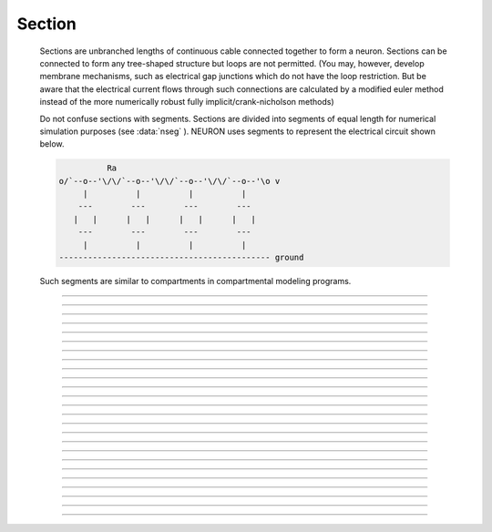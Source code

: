 .. _geometry:

         
Section
-------

        Sections are unbranched lengths of continuous cable connected together to form 
        a neuron. Sections can be connected to form 
        any tree-shaped structure but loops are not permitted. (You may, however, 
        develop membrane mechanisms, such as electrical gap junctions 
        which do not have the loop restriction. But be aware that the electrical 
        current flows through such connections are calculated by a modified euler 
        method instead of the more numerically robust fully implicit/crank-nicholson 
        methods) 
         
        Do not confuse sections with segments. Sections are divided into segments 
        of equal length for numerical simulation purposes (see :data:`nseg` ). 
        NEURON uses segments to represent the electrical circuit shown below. 

        .. code-block::
            none

             
                      Ra 
            o/`--o--'\/\/`--o--'\/\/`--o--'\/\/`--o--'\o v 
                 |          |          |          | 
                ---        ---        ---        --- 
               |   |      |   |      |   |      |   | 
                ---        ---        ---        --- 
                 |          |          |          | 
            -------------------------------------------- ground 
             

        Such segments are similar to 
        compartments in compartmental modeling programs. 
         

----



.. function:: Geometry

        Section geometry is used to compute the area and axial resistance of each segment. 
         
        There are two ways to specify section geometry: 
        1) The stylized method simply specifies parameters for length and diameter. 
        2) The 3-D method specifies 
        a section's shape, orientation, and location in three dimensions. 
         
        Choose the stylized method if the notions of cable length and diameter 
        are authoritative and where 3-d shape is irrelevant. For plotting purposes, 
        length and diameter will be used to generate 3-d info automatically for 
        a stylized straight cylinder. (see :func:`define_shape` ) 
         
        Choose the 3-D method if the shape comes from 3-d reconstruction data 
        or if your 3-d visualization is paramount. This method makes the 3-d info 
        authoritative and automatically 
        determines the abstract cable's length and diameter. 
        With this method, you may change a section's length/diameter only by 
        changing it's 3-d info. (but see :func:`pt3dconst` ) 
         
        <h2> Stylized specification of geometry </h2> 
        For simulations one needs to specify L, nseg, diam, Ra, and connectivity. 


        L 
            For each section, L is the length of the entire section in microns. 

        nseg 
            The section is divided into nseg compartments of length L/nseg. 
            Membrane potential will be computed at the ends of the section and the 
            middle of each compartment. 

        diam 
            The diameter in microns. 
            Note that diam is a range variable and 
            therefore must be respecified whenever :data:`nseg` is changed. 

        Ra 
            Axial resistivity in ohm-cm. 

        connectivity 
            This is established with the :func:`connect` command and defines the 
            parent of the section, which end of the section 
            is attached to the parent, and where on the parent the 
            attachment takes place. To avoid confusion, it is best to attach the 
            0 end of a section to the 1 end of its parent. 

         
        In the stylized specification, the shape model used for a section is 
        a sequence of right circular cylinders of length, L/nseg, with diameter 
        given by the diam range variable at the center of each segment. 
        The area of a segment is PI*diam*L/nseg (micron2) and the half-segment axial 
        resistance is \ :code:`.01*Ra*(L/2/nseg)/(PI*(diam/2)^2)`. The .01 factor is necessary 
        to convert ohm-cm micron/micron2 to MegOhms. Ends of cylinders are not 
        counted in the area and, in fact, the areas are very close to those of 
        truncated cones as long as the diameter does not change too much. 
        
 
        forall delete_section() 

        .. code-block::
            none

            create a 
            access a 
            nseg = 10 
            Ra = 100 
            L=1000 
            diam(0:1)=10:100 
            for (x) print x, diam(x), area(x), PI*diam(x)*L/nseg, ri(x), .01*Ra*(L/2/nseg)/(PI*(diam(x)/2)^2) 

        Note that the area (and length) of the 0,1 terminal ends is equal to 0 
        and the axial resistance 
        is the sum of the adjacent half-segment resistances between segment and 
        parent segment. Such, niceties allow the spatial discretization error to 
        be proportional to \ :code:`(1/nseg)^2`. However, for second order correctness, 
        all point processes must be located at the center of the segments or at the 
        ends and all branches should be connected at the ends or centers of segments. 
        Note that if one increases nseg by a factor of 3, old centers are preserved. 
         
        For single compartment simulations it is most convenient to choose 
        a membrane area of 100 micron2 so that point process currents (nanoamps) 
        are equivalent to density currents (milliamps/cm2). 
         
        Also note that a single compartment of length = diameter has the same 
        effective area as that of a sphere of the same diameter. 
         

    Example:
        The following example demonstrates the automatic 3-d shape construction. 
        The root section "a" is drawn with it's 0 end (left) at the origin and is colored 
        red. 
         
        Sections connected to its 1 end (sections b, c, d) 
        get drawn from left to right. Sections 
        descended from the 0 end (section e) of the root get drawn from right to left. 
         
        Especially note the diameter pattern of section c whose "1" end is connected 
        to the "b" parent. You don't have to understand this if you always connect 
        the "0" end to the parent. 
         
        forall delete_section() 

        .. code-block::
            none

            create a, b, c, d, e 
            connect b(0), a(1) 
            connect c(1), b(1) 
            connect d(0), b(1) 
            connect e(0), a(0) 
            forall nseg=20 
            forall L=100 
            forall diam(0:1) = 10:40 
             
            objref s 
            s = new Shape() 
            s.show(0) 
            a s.color(2) 
            topology() 
            finitialize() 
            forall { 
            	print secname() 
            	for i=0,n3d()-1 print i, x3d(i), y3d(i), z3d(i), diam3d(i) 
            } 

         
        If you change the diameter or length, the Shape instances are 
        automatically redrawn or when doNotify() is called. 
        Segment area and axial resistance will be automatically recomputed prior 
        to their use. 
         
        Under some circumstances, involving nonlinearly varying diameters across 
        a section, 
        at first sight surprising results can occur 
        when the stylized method is used and a Shape instance is created. 
        This is because under a define_shape() with no pre-existing 
        3-d points in a section, a number of 3-d points is created equal to 
        the number of segments plus the end areas. When 3-d points exist, 
        they determine the calculation of L, diam, area, and ri. Thus diam 
        can change slightly merely due to shape creation. When 
        L and diam are changed, there is first a change to the 3-d points and 
        then L and diam are updated to reflect the actual values of these 
        3-d points. Due to multiple interpolation effects, specifying a nonlinearly 
        varying diam will, in general, not give exactly the same diameter values as the 
        case where no 3-d information exists. This effect is illustrated in the 
        following example 
 
        forall delete_section() 
        objref s 
        proc pr() { 
        pt3dclear() 
        nseg = $1 
        diam = 10 
        diam(.34:.66) = 20:20 
        define_shape() 
        for(x) print x*L, diam(x), area(x), ri(x) 
        } 
         
        xpanel("change nseg") 
        xradiobutton("nseg = 3", "pr(3)") 
        xradiobutton("nseg = 11", "pr(11)") 
        xradiobutton("nseg = 101", "pr(101)") 
        xpanel() 

        .. code-block::
            none

            create a 
            access a  
            nseg=3 
            {Ra=100 L=100} 
             
             
            diam=10 
            diam(.34:.66) = 20:20 
             
            for(x) print x*L, diam(x), area(x), ri(x) 
             
            s = new Shape() 
            s.show(0) 
             
            for i=0, n3d()-1 print i, arc3d(i), diam3d(i) 
            print "L=", L 
            for(x) print x*L, diam(x), area(x), ri(x) 
             

        The difference is that the 3-d points define a series of truncated cones 
        instead of a series of right circular cylinders. The difference is reduced 
        with larger nseg. With the stylized method, abrupt 
        changes in diameter should only take place at the 
        boundaries of sections if you wish to view shape and also make use of 
        the fewest possible number of segments. But remember, end area of the 
        abrupt changes is not calculated. For that, you need an explicit pair 
        of 3-d points with the same location and different diameters. 
         
        <h2> 3-D specification of geometry </h2> 
        3-d information for a section is kept in a list of (x,y,z,diam) "points". 
        The first point is associated with the end of the section that is connected 
        to the parent (NB: Not necessarily the 0 end) and the 
        last point is associated with the opposite end. There must be at least two 
        points and they should be ordered in terms of monotonically increasing 
        arc length. 
         
        The root section is treated as the origin of the cell with respect to 
        3-d position.  When any section's 3-d shape or length changes, all the 
        sections in the child trees have their 3-d information translated to 
        correspond to the new position.  So, assuming the soma is the root 
        section, to translate an entire cell to another location it suffices to 
        change only the location of the soma.  It will avoid confusion if, 
        except for good reason, one attaches only the 0 end of a child section 
        to a parent.  This will ensure that the diam(x) as x ranges from 0 to 1 
        has the same sense as diam3d(i) as i ranges from 0 to n3d()-1. 
         
        The shape model used for a section  when the pt3d list is non-empty 
        is that of a sequence of truncated cones in which the pt3d points define 
        the location and diameter of the ends. From this sequence of points, 
        the effective area, diameter, and resistance is computed for each segment 
        via a trapezoidal integration across the segment length. This takes 
        into account the extra area due to \ :code:`sqrt(dx^2 + dy^2)` for fast changing 
        diameters (even degenerate cones of 0 length can be specified, ie. two 
        points with same coordinates but different diameters) 
        but no attempt is made to deal with centroid curvature effects 
        on the area. Note that the number of 3d points used to describe a shape 
        has nothing to do with nseg and does not affect simulation speed. 
        (Although, of course, it does affect how fast one can draw the shape) 
         

    Example:
        The following illustrates the notion of the 3-d points as describing 
        a sequence of cones. Note that the segment area and resistance is 
        different than the 
        simplistic calculation used in the stylized method. In this case 
        the area of the segment has very little to do 
        with the diameter of the center of the segment. 
        
 
        forall delete_section() 

        .. code-block::
            none

            create a 
            access a 
            Ra=100 
            nseg = 10 
            pt3dclear() 
            for i=0,30 { 
            	x = PI*i/30 
            	pt3dadd(200*sin(x), 200*cos(x), 0, 100*sin(4*x)) 
            } 
            objref s 
            s = new Shape() 
            s.show(0) 
            print L 
            for (x) print x, diam(x), area(x), PI*diam(x)*L/nseg, ri(x), .01*Ra*(L/2/nseg)/(PI*(diam(x)/2)^2) 

        Note that at one point the diameter is numerically 0 and 
        the axial resistance becomes 
        essentially infinite thus decoupling the adjacent segments. Take care to 
        avoid constructing spheres with a beginning and ending diameter of 0. 
        No current 
        would flow from the end to a connecting section. The end diameter should be 
        the diameter of the end of the connecting section. 
         
        The following loads the pyramidal cell 3-d reconstruction from the demo 
        directory of your neuron system. 
        Notice that you can modify the length only if the pt3dconst mode is 1. 
        forall delete_section() 

        .. code-block::
            none

            xopen("$(NEURONHOME)/demo/pyramid.nrn") 
            mode = 1 
            pt3dconst(mode) 
            objref s 
            s = new Shape() 
            s.action("dendrite_1[8] s.select()") 
             
            dendrite_1[8] s.color(2) 
             
            xpanel("Change Length") 
            xvalue("dendrite_1[8].L", "dendrite_1[8].L", 1) 
            xcheckbox("Can't change length", &mode, "pt3dconst(mode)") 
            xpanel() 


    .. seealso::
        :func:`pt3dclear`, :func:`pt3dadd`, :func:`pt3dconst`, :func:`pt3dstyle`, :func:`n3d`, :func:`x3d`, :func:`y3d`, :func:`z3d`, :func:`diam3d`, :func:`arc3d`
        :func:`getSpineArea`, :func:`setSpineArea`, :func:`spine3d`

         

    .. seealso::
        :func:`define_shape`, :func:`pt3dconst`

         
        If 3-D shape is not an issue it is sufficient to specify the section variables 
        L (length in microns),  Ra (axial resistivity in ohm-cm), and the range variable 
        diam (diameter in microns). 
         
        A list of 3-D points with corresponding diameters describes the geometry 
        of a given section. 
         

----



.. function:: pt3dclear


    Syntax:
        :code:`buffersize =  pt3dclear()`

        :code:`buffersize =  pt3dclear(buffersize)`


    Description:
        Destroy the 3d location info in the currently accessed section. 
        With an argument, that amount of space is allocated for storage of 
        3-d points in that section. 

         

----



.. function:: pt3dadd


    Syntax:
        :code:`pt3dadd(x,y,z,d)`


    Description:
         
        Add the 3d location and diameter point at the end of the current pt3d 
        list. Assume that successive additions increase the arc length 
        monotonically. When pt3d points exist in a section they are used 
        to compute *diam* and *L*. When *diam* or *L* are changed and \ :code:`pt3dconst()==0` 
        the 3-d info is changed to be consistent with the new values of 
        *L* and *diam*. (Note: When *L* is changed, \ :code:`diam_shape()` should be executed 
        to adjust the 3-d info so that branches appear connected.) 
        The existence of a spine at this point is signaled 
        by a negative value for *d*. 

         

----



.. function:: pt3dconst


    Syntax:
        :code:`pt3dconst(0)`

        :code:`pt3dconst(1)`


    Description:
        If \ :code:`pt3dconst` is set at 0, newly assigned values for *d* and *L* will 
        automatically update pre-existing 3d information. 
        \ :code:`pt3dconst` returns its previous state on each call. Its original value is 0. 
         
        Note that the *diam* information transferred to the 3d point information 
        comes from the current diameter of the segments and does not change 
        the number of 3d points.  Thus if there are a lot of 3d points the 
        shape will appear as a string of uniform diameter cylinders each of 
        length L/nseg. ie. after transfer \ :code:`diam3d(i) == diam(arc3d(i))`. 
        Then, after a call to an internal function such as \ :code:`area()` or 
        \ :code:`finitialize()`, the 3d point info will be used to determine the values 
        of the segment diameters. 
         
        Because of the three separate interpolations: 
        hoc range spec -> segment diameter -> 3d point diam -> segment diameter, 
        the final values of the segment diameter may be different from the 
        case where 3d info does not exist. 
         
        Because of the surprises noted above, when using 3d points 
        consider treating them as the authoritative diameter info and set 
        \ :code:`pt3dconst(1)`. 
         
        3d points are automatically generated when one uses 
        the nrniv Shape class. If you want the flexibility of being able 
        to specify 3d diameter using range variable notation 
        (eg diam(0:1) = 10:20) you will need to experiment with \ :code:`nseg` and 
        \ :code:`n3d()` in order to understand the exact consequences of interpolation. 

    .. seealso::
        :func:`pt3dstyle`

         

----



.. function:: pt3dstyle


    Syntax:
        :code:`style = pt3dstyle()`

        :code:`style = pt3dstyle(0)`

        :code:`style = pt3dstyle(1, x, y, z)`

        :code:`style = pt3dstyle(1, &x, &y, &z)`


    Description:
        With no args, returns 1 if using a logical connection point. 
         
        With a first arg of 0, then style is NO logical connection point 
        and (with :func:`pt3dconst` () == 0 and define_shape is executed) 
        the 3-d location info is translated so the first 3-d point coincides with 
        the parent connection location. This is the classical and default behavior. 
         
        With a first arg of 1 and x,y,z value arguments, those values are used 
        to define a logical connection point relative to the first 3-d point. 
        When :func:`pt3dconst` () == 0 and define_shape is executed, the 3-d location 
        info is translated so that the logical connection point coincides 
        with the parent connection location. Note that logical connection points 
        have absolutely no effect on the electrical properties of the structure since 
        they do not affect the length or area of a section. 
        They are useful mostly for accurate visualization of a dendrite connected 
        to the large diameter edge of a soma that happens to be far from the 
        soma centroid. The logical connection point should be set to the location 
        of the parent centroid connection, i.e. most often the 0.5 location 
        of the soma. Note, that under translation and scaling, 
        the relative position between 
        the logical connection point and the first 3-d point is preserved. 
         
        With a first arg of 1 and x,y,z reference arguments, the x,y,z variables 
        are assigned the values of the logical connection point (if the style 
        in fact was 1). 

    .. seealso::
        :func:`pt3dconst`, :func:`define_shape`

         

----



.. function:: pt3dinsert


    Syntax:
        :code:`pt3dinsert(i, x, y, z, diam)`


    Description:
        Insert the point (so it becomes the i'th point). If i is equal to 
        :func:`n3d` () the point is appended (equivalent to :func:`pt3dadd` ). 

         

----



.. function:: pt3dremove


    Syntax:
        :code:`pt3dremove(i)`


    Description:
        Remove the i'th point. 

         

----



.. function:: pt3dchange


    Syntax:
        :code:`pt3dchange(i, x, y, z, diam)`

        :code:`pt3dchange(i, diam)`


    Description:
        Change the i'th 3-d point info. If only two args then the second arg 
        is the diameter and the location is unchanged. 

        .. code-block::
            none

            pt3dchange(5, x3d(5), y3d(5), z3d(5), (spine3d(5)+1)/2 * diam3d(5)) 

        leaves the pt3d info unchanged. 

         

----



.. function:: n3d


    Syntax:
        :code:`n3d()`


    Description:
        Return the number of 3d locations stored in the currently accessed section. 

         

----



.. function:: x3d


    Syntax:
        :code:`x3d(i)`


    Description:
        Returns the x coordinate of the ith point in the 3-d list of the 
        currently accessed section. 

    .. seealso::
        :func:`y3d`, :func:`z3d`, :func:`arc3d`, :func:`diam3d`


----



.. function:: y3d


    Syntax:
        :code:`y3d(i)`


    .. seealso::
        :func:`x3d`


----



.. function:: z3d


    Syntax:
        :code:`z3d(i)`


    .. seealso::
        :func:`x3d`

         

----



.. function:: diam3d


    Syntax:
        :code:`diam3d(i)`


    Description:
        Returns the diameter of the ith 3d point of the currently accessed 
        section. 
        \ :code:`diam3d(i)` will always be positive even 
        if there is a spine at the ith point. 

    .. seealso::
        :func:`spine3d`


----



.. function:: arc3d


    Syntax:
        :code:`arc3d(i)`


    Description:
        This is the arc length position of the ith point in the 3d list. 
        \ :code:`arc3d(n3d()-1) == L` 

         

----



.. function:: spine3d


    Syntax:
        :code:`spine3d(i)`


    Description:
        Return 0 or 1 depending on whether a spine exists at this point. 

         

----



.. function:: setSpineArea


    Syntax:
        :code:`setSpineArea(area)`


    Description:
        The area of an average spine in um2. \ :code:`setSpineArea` merely adds to 
        the total area of a segment. 

         

----



.. function:: getSpineArea


    Syntax:
        :code:`getSpineArea()`


    Description:
        Return the area of the average spine. 

         

----



.. function:: define_shape


    Syntax:
        :code:`define_shape()`


    Description:
        Fill in empty pt3d information with a naive algorithm based on current 
        values for *L* and *diam*. Sections that already have pt3d info are 
        translated to ensure that their first point is at the same location 
        as the parent. But see :func:`pt3dstyle` with regard to the use of 
        a logical connection point if the translation ruins the 
        visualization. 
         
        Note: This may not work right when a branch is connected to 
        the interior of a parent section \ :code:`0 < x < 1`, 
        rather only when it is connected to the parent at 0 or 1. 

         

----



.. function:: area


    Syntax:
        :code:`area(x)`


    Description:
        Return the area (in square microns) of the segment which contains *x*. 
         
        \ :code:`area(0)` and \ :code:`area(1)` = 0 

         

----



.. function:: ri


    Syntax:
        :code:`ri(x)`


    Description:
        Return the resistance (in megohms) between the center of the segment containing x 
        and its parent segment. This can be used to compute axial current 
        given the voltage at two adjacent points. If there is no parent 
        the "infinite" resistance returned is 1e30. 
         

    Example:

        .. code-block::
            none

            for (x) print x, area(x), ri(x) 

        will print the arc length, the segment area at that arc length, and the resistance along that length 
        for the currently accessed section. 

         
         

----



.. function:: distance


    Syntax:
        :code:`distance() or distance(0, x)`

        :code:`len = distance(x) or len = distance(1, x)`



    Description:
        Compute the path distance between two points on a neuron. 
        If a continuous path does not exist the return value is 1e20. 
         


        \ :code:`distance()` with no arguments 
            specifies the origin as location 0 
            of the currently accessed section. 

        \ :code:`distance(x) (0<=x<=1)` 
            returns the distance (in microns) from the origin to 
            this point on the currently accessed section. 

         
        To overcome the 
        old initialization restriction, distance(0, x) can be used to set the 
        origin. Note that distance is measured from the centers of 
        segments. 

    .. warning::
        When subtrees are connected by :meth:`ParallelContext.multisplit` , the 
        distance function returns 1e20 if the path spans the split location. 

    .. seealso::
        :func:`RangeVarPlot`

         
         

----



.. function:: diam_changed


    Syntax:
        :code:`diam_changed`


    Description:
        Signals the system that the coefficient matrix needs to be 
        recalculated. 
         
        This is not needed since \ :code:`Ra` is now a section variable 
        and automatically sets diam_changed whenever any sections Ra is 
        changed. 
        Changing diam or any pt3d value will cause it to be set automatically. 

         
         

----



.. function:: L

        Length of a section in microns. 
         

----



.. function:: diam

        Diameter range variable of a section in microns. 
         

----



.. function:: Ra


    Syntax:
        :code:`Ra`


    Description:
        Axial resistivity in ohm-cm. This used to be a global variable 
        so that it was the same for all sections. Now, it is a section 
        variable and must be set individually for each section. A simple 
        way to set its value is 
        \ :code:`forall Ra=35.4` 
         
        Prior to 1/6/95 the default value for Ra was 34.5. Presently it is 
        35.4. 

         

